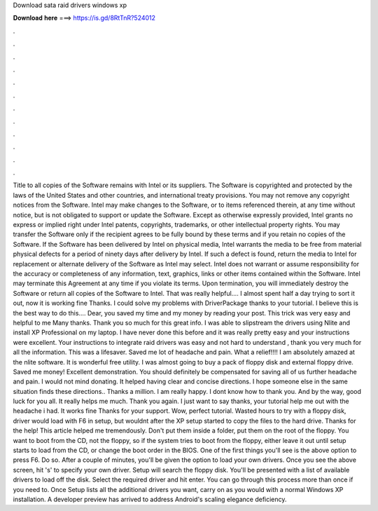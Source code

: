 Download sata raid drivers windows xp

𝐃𝐨𝐰𝐧𝐥𝐨𝐚𝐝 𝐡𝐞𝐫𝐞 ===> https://is.gd/8RtTnR?524012

.

.

.

.

.

.

.

.

.

.

.

.

Title to all copies of the Software remains with Intel or its suppliers. The Software is copyrighted and protected by the laws of the United States and other countries, and international treaty provisions. You may not remove any copyright notices from the Software. Intel may make changes to the Software, or to items referenced therein, at any time without notice, but is not obligated to support or update the Software. Except as otherwise expressly provided, Intel grants no express or implied right under Intel patents, copyrights, trademarks, or other intellectual property rights.
You may transfer the Software only if the recipient agrees to be fully bound by these terms and if you retain no copies of the Software. If the Software has been delivered by Intel on physical media, Intel warrants the media to be free from material physical defects for a period of ninety days after delivery by Intel. If such a defect is found, return the media to Intel for replacement or alternate delivery of the Software as Intel may select.
Intel does not warrant or assume responsibility for the accuracy or completeness of any information, text, graphics, links or other items contained within the Software. Intel may terminate this Agreement at any time if you violate its terms. Upon termination, you will immediately destroy the Software or return all copies of the Software to Intel. That was really helpful…. I almost spent half a day trying to sort it out, now it is working fine Thanks. I could solve my problems with DriverPackage thanks to your tutorial.
I believe this is the best way to do this…. Dear, you saved my time and my money by reading your post. This trick was very easy and helpful to me Many thanks. Thank you so much for this great info.
I was able to slipstream the drivers using Nlite and install XP Professional on my laptop. I have never done this before and it was really pretty easy and your instructions were excellent. Your instructions to integrate raid drivers was easy and not hard to understand , thank you very much for all the information. This was a lifesaver. Saved me lot of headache and pain. What a relief!!!! I am absolutely amazed at the nlite software.
It is wonderful free utility. I was almost going to buy a pack of floppy disk and external floppy drive. Saved me money! Excellent demonstration. You should definitely be compensated for saving all of us further headache and pain. I would not mind donating. It helped having clear and concise directions.
I hope someone else in the same situation finds these directions.. Thanks a million. I am really happy. I dont know how to thank you.
And by the way, good luck for you all. It really helps me much. Thank you again. I just want to say thanks, your tutorial help me out with the headache i had. It works fine Thanks for your support. Wow, perfect tutorial. Wasted hours to try with a floppy disk, driver would load with F6 in setup, but wouldnt after the XP setup started to copy the files to the hard drive.
Thanks for the help! This article helped me tremendously. Don't put them inside a folder, put them on the root of the floppy. You want to boot from the CD, not the floppy, so if the system tries to boot from the floppy, either leave it out until setup starts to load from the CD, or change the boot order in the BIOS. One of the first things you'll see is the above option to press F6.
Do so. After a couple of minutes, you'll be given the option to load your own drivers. Once you see the above screen, hit 's' to specify your own driver.
Setup will search the floppy disk. You'll be presented with a list of available drivers to load off the disk. Select the required driver and hit enter. You can go through this process more than once if you need to. Once Setup lists all the additional drivers you want, carry on as you would with a normal Windows XP installation.
A developer preview has arrived to address Android's scaling elegance deficiency.